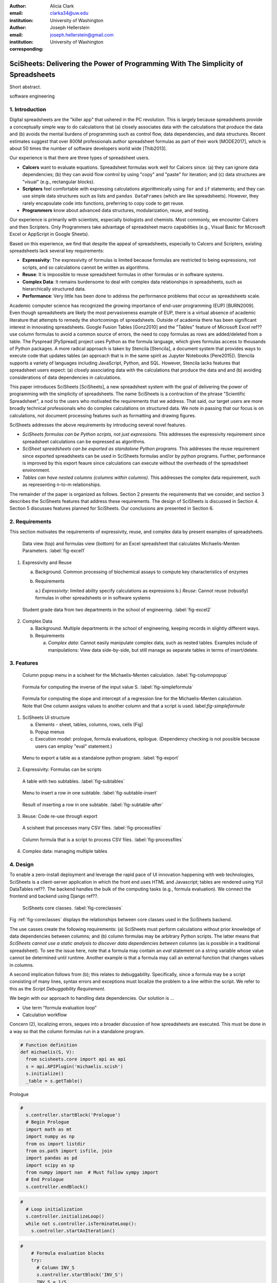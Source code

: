 :author: Alicia Clark
:email: clarka34@uw.edu
:institution: University of Washington

:author: Joseph Hellerstein
:email: joseph.hellerstein@gmail.com
:institution: University of Washington
:corresponding:

--------------------------------------------------------------------------------------------------------------------
SciSheets: Delivering the Power of Programming With The Simplicity of Spreadsheets
--------------------------------------------------------------------------------------------------------------------

.. class:: abstract

Short abstract.

.. class:: keywords

   software engineering

1. Introduction
---------------

Digital spreadsheets are the "killer app" that ushered in the PC revolution.
This is largely because spreadsheets provide a conceptually simple way to do calculations that
(a) closely associates data with the calculations that produce the data and (b) avoids the mental burdens of programming
such as
control flow, data dependencies, and data structures.
Recent estimates suggest that over 800M professionals author spreadsheet formulas as part of their work
[MODE2017],
which is about 50 times the number
of software developers world wide [Thib2013].

Our experience is that there are three types of spreadsheet users.

- **Calcers** want to evaluate equations.
  Spreadsheet formulas work well for Calcers since: (a) they can
  ignore data dependencies;
  (b) they can avoid flow control by using
  "copy" and "paste" for iteration; 
  and (c) data structures are "visual" (e.g., rectangular blocks).
- **Scripters** feel comfortable with expressing calculations algorithmically using ``for`` and ``if``
  statements; and they can use simple data structures such as lists and 
  ``pandas DataFrames`` (which are like spreadsheets).
  However, they rarely encapsulate code into functions, preferring to copy code to get reuse.
- **Programmers** know about advanced data structures, modularization, reuse, and testing. 

Our experience is primarily with scientists, especially biologists and chemists.
Most commonly, we encounter Calcers and then Scripters.
Only Programmers take advantage of spreadsheet macro capabilities 
(e.g.,  Visual Basic for Microsoft Excel or
AppScript in Google Sheets).

Based on this experience, we find that despite the appeal of spreadsheets, especially to
Calcers and Scripters, existing spreadsheets lack several key requirements:

- **Expressivity**: The expressivity of formulas is limited because formulas are 
  restricted to being expressions, not scripts,
  and so calculations cannot be written as algorithms.
- **Reuse**: It is impossible to reuse spreadsheet
  formulas in other formulas or in software systems.
- **Complex Data**: It remains burdensome to deal
  with complex data relationships in spreadsheets, such as
  hierarchically structured data.
- **Performance**: Very little has been done to address the 
  performance problems that occur as spreadsheets scale.

Academic computer science has recognized the growing importance
of end-user programming (EUP) [BURN2009].
Even though
spreadsheets are likely the most pervasiveness example of EUP,
there is a virtual absence of academic literature that attempts
to remedy
the shortcomings of spreadsheets.
Outside of academia there has been significant 
interest in innovating spreadsheets.
Google Fusion Tables [Gonz2010] 
and the "Tables" feature of Microsoft Excel ref??
use column formulas to avoid a common source of errors,
the need to copy formulas as rows are added/deleted from a table.
The Pyspread [PySpread] project uses Python as the formula language, which gives formulas access to thousands of Python packages.
A more radical approach is taken by
Stencila [Stencila],
a document system that provides ways to execute code that
updates tables (an approach that is in the same
spirit as Jupyter Notebooks
[Pere2015]).
Stencila supports a variety of languages including
JavaScript, Python, and SQL.
However, Stencila lacks features that spreadsheet users expect:
(a) closely associating data with the calculations that produce the data and
and (b) avoiding considerations of data dependencies in calculations.

This paper introduces SciSheets [SciSheets], a new spreadsheet system with the goal of delivering
the power of programming with the simplicity of spreadsheets.
The name SciSheets is a contraction of the phrase "Scientific Spreadsheet", a nod to the users
who motivated the requirements that we address.
That said,
our target users are more broadly technical professionals
who do complex calculations on structured data.
We note in passing that our focus is on
calculations,
not document processing features such as formatting and drawing figures.

SciSheets addresses the above requirements by introducing
several novel features.

- *SciSheets formulas can be Python scripts, not just expressions.*
  This addresses the expressivity requirement since spreadsheet
  calculations can be expressed as algorithms.
- *SciSheet spreadsheets can be exported as standalone Python programs.*
  This addresses the reuse requirement since
  exported spreadsheets
  can be used in SciSheets formulas and/or by
  python programs.
  Further, performance is improved by this export feaure
  since calculations can execute without the 
  overheads of the spreadsheet environment.
- *Tables can have nested columns (columns within columns).*
  This addresses the complex data requirement,
  such as representing n-to-m relationships.

The remainder of the paper is organized as follows.
Section 2 presents the requirements that we consider, and
section 3 describes the SciSheets features that address these requirements.
The design of SciSheets is discussed in Section 4.
Section 5 discusses features planned for SciSheets.
Our conclusions are presented in Section 6.

2. Requirements
---------------

This section motivates the requirements of expressivity, reuse, and complex data
by present examples of spreadsheets.

.. figure:: ExistingSpreadSheet.png

   Data view (top) and formulas view (bottom) for an Excel spreadsheet that calculates Michaelis-Menten Parameters. :label:`fig-excel1`

1. Expressivity and Reuse

   a. Background. Common processing of biochemical assays to compute key characteristics of enzymes
   b. Requirements

      a.) *Expressivity*: limited ability specify calculations as expressions
      b.) *Reuse*: Cannot reuse (robustly) formulas in other spreadsheets or in software systems

.. figure:: ExcelMultiTable.png

   Student grade data from two departments in the school of engineering. :label:`fig-excel2`

2. Complex Data

   a. Background. Multiple departments in the school of engineering, 
      keeping records in slightly different ways.
   b. Requirements
 
      a) *Complex data*: Cannot easily manipulate complex data, such as nested tables. 
         Examples include of manipulations: View data side-by-side, but still manage as separate tables
         in terms of insert/delete.


3. Features
-----------

.. figure:: ColumnPopup.png

   Column popup menu in a scisheet for the Michaelis-Menten calculation. :label:`fig-columnpopup`

.. figure:: SimpleFormula.png
   :scale: 50 %

   Formula for computing the inverse of the input value S. :label:`fig-simpleformula`

.. figure:: ComplexFormula.png

   Formula for computing the slope and intercept of a regression line for the Michaelis-Menten calculation. Note that One column assigns values to another column and that a script is used. label:`fig-simpleformula`

1. SciSheets UI structure

   a. Elements - sheet, tables, columns, rows, cells (Fig)
   b. Popup menus
   c. Execution model: prologue, formula evaluations, epilogue. (Dependency checking is not possible
      because users can employ "eval" statement.)

.. figure:: TableExport.png

   Menu to export a table as a standalone python program. :label:`fig-export`

2. Expressivity: Formulas can be scripts

.. figure:: Multitable.png

   A table with two subtables. :label:`fig-subtables`

.. figure:: PopupForHierarchicalRowInsert.png

   Menu to insert a row in one subtable. :label:`fig-subtable-insert`

.. figure:: AfterHierarchicalRowInsert.png

   Result of inserting a row in one subtable. :label:`fig-subtable-after`

3. Reuse: Code re-use through export

.. figure:: ProcessFiles.png
   :scale: 50 %

   A scisheet that processes many CSV files. :label:`fig-processfiles`

.. figure:: ProcessFilesScript.png

   Column formula that is a script to process CSV files. :label:`fig-processfiles`

4. Complex data: managing multiple tables

4. Design
---------

To enable a zero-install deployment and leverage the rapid pace
of UI innovation happening with web technologies, SciSheets is a client-server
application in which the front end uses HTML and Javascript;
tables are rendered using YUI DataTables ref??.
The backend handles the bulk of the computing tasks (e.g., formula evaluation).
We connect the frontend and backend using Django ref??.

.. figure:: SciSheetsCoreClasses.png
   :scale: 30 %

   SciSheets core classes. :label:`fig-coreclasses`

Fig :ref:`fig-coreclasses` displays the relationships between core 
classes used in the SciSheets backend.

The use casses create the following requirements:
(a) SciSheets must perform calculations without prior knowledge of data dependencies between
columns; and
(b) column formulas may be arbitrary Python scripts.
The latter means that *SciSheets cannot use a static
analysis to discover data dependencies between columns* 
(as is possible in a traditional spreadsheet).
To see the issue here, note that a
formula may contain an *eval* statement on a string variable
whose value cannot be determined until runtime.
Another example is that a formula may 
call an external function
that changes values in columns.

A second implication follows from (b); this
relates to debuggability.
Specifically,
since a formula may be a script consisting of many lines, syntax errors
and exceptions must localize the problem to a line within the script.
We refer to this as the *Script Debuggability Requirement*.

We begin with our approach to handling data dependencies.
Our solution is ...

- Use term "formula evaluation loop"
- Calculation workflow

Concern (2), localizing errors, seques into a broader discussion of how spreadsheets are executed.
This must be done in a way so that the column formulas run in a standalone program.


.. code-block:: python

   # Function definition
   def michaelis(S, V):
     from scisheets.core import api as api
     s = api.APIPlugin('michaelis.scish')
     s.initialize()
     _table = s.getTable()

Prologue

.. code-block:: python

   #
     s.controller.startBlock('Prologue')
     # Begin Prologue
     import math as mt
     import numpy as np
     from os import listdir
     from os.path import isfile, join
     import pandas as pd
     import scipy as sp
     from numpy import nan  # Must follow sympy import
     # End Prologue
     s.controller.endBlock()

.. code-block:: python
  
   # 
     # Loop initialization
     s.controller.initializeLoop()
     while not s.controller.isTerminateLoop():
       s.controller.startAnIteration()

.. code-block:: python
  
   #
       # Formula evaluation blocks
       try:
         # Column INV_S
         s.controller.startBlock('INV_S')
         INV_S = 1/S
         s.controller.endBlock()
         INV_S = s.coerceValues('INV_S', INV_S)
       except Exception as exc:
         s.controller.exceptionForBlock(exc)
        
       try:
         # Column INV_V
         s.controller.startBlock('INV_V')
         INV_V = np.round(1/V,2)
         s.controller.endBlock()
         INV_V = s.coerceValues('INV_V', INV_V)
       except Exception as exc:
         s.controller.exceptionForBlock(exc)


.. code-block:: python
    
   #
       # Close of function
       s.controller.endAnIteration()
     
     if s.controller.getException() is not None:
       raise Exception(s.controller.formatError(
           is_absolute_linenumber=True))
     
     s.controller.startBlock('Epilogue')
     # Epilogue
     s.controller.endBlock()
     
     return V_MAX,K_M

Tests

.. code-block:: python

   from scisheets.core import api as api
   from michaelis import michaelis
   import unittest
   
   #############################
   # Tests
   #############################
   # pylint: disable=W0212,C0111,R0904
   class Testmichaelis(unittest.TestCase):
   
     def setUp(self):
       from scisheets.core import api as api
       self.s = api.APIPlugin('michaelis.scish')
       self.s.initialize()
       _table = self.s.getTable()
       
     def testBasics(self):
       # Assign column values to program variables.
       S = self.s.getColumnValue('S')
       V = self.s.getColumnValue('V')
       V_MAX,K_M = michaelis(S,V)
       self.assertTrue(
           self.s.compareToColumnValues('V_MAX', V_MAX))
       self.assertTrue(
           self.s.compareToColumnValues('K_M', K_M))
   
   if __name__ == '__main__':
     unittest.main()

Last, we consider performance.
Typically, there are two
causes of poor performance. 
The first is having a
large amount of data, since the current
implementation of SciSheets embeds data with the
HTML document that is rendered by the browser.
Note that this problem does not exist if the
spreadsheet is exported and runs as a standalone
Python program. That said, we
do plan to implement a
policy whereby data are downloaded on demand and
cached locall.

The second cause of poor performance is having
many iterations of the formula evaluation loop.
If there are  *N > 1* formula columns, then the best case is to
evaluate each formula column twice.
The first execution produces the desired result
(which is possible
if the formula columns are in order of their data
dependencies);
the second execution confirms that the result has
converged.
Some efficiencies can be gained by using the Prologue and
Epilogue for one-shot file I/O since this
is often the most time consuming step in a
calculation.
Also, we are exploring the extent to which SciSheets
can detect automatically when static dependency checking
is possible so that formula evaluation is done
only once.

Clearly, performance can be improved by reducing the number
of formula columns since this reduces the maximum number
of iterations of the formulation evaluation loop. 
SciSheets supports this strategy by permitting
formulas to be scripts.
This is a reasonable strategy for a Scripter, but
it may work poorly for a Calcer who is unaware
of data dependencies.


5. Future Directions
--------------------

- Hierarchical tables with local scopes provides another
  approach to reuse.

- Graphics

- Github integration

  - Why version control
  - Structure of the serialization file
  - User interface for version control

6. Conclusions
--------------

1. Discuss entries in table. For now, performance is not evaluated.

2. SciSheets seeks to improve the programming skills of its users.
It is hoped that Calcers will start using scripts, 
and that Scripters will gain
better insight into modularization and testing.

.. table:: Summary of requirements
           and SciSheets features that address these requirements.
           Features in italics are planned but not yet implemented. 
           :label:`fig-benefits`

   +------------------------+-----------------------------+
   |      Requirement       |    SciSheets Feature        |
   +========================+=============================+
   | - Expressivity         | - python formulas           |
   |                        | - formula scripts           |
   +------------------------+-----------------------------+
   | - Reuse                | - program export            |
   |                        | - *hierarchical tables*     |
   |                        |   *with local scopes*       |
   +------------------------+-----------------------------+
   | - Complex Data         | - hierarchical tables       |
   +------------------------+-----------------------------+
   | - Performance          | - progam export             |
   |                        | - prologue, epilogue        |
   +------------------------+-----------------------------+
   | - Script Debuggablity  | - localized exceptions      |
   +------------------------+-----------------------------+
   | - Reproducibility      | - *github integration*      |
   +------------------------+-----------------------------+


References
----------
.. [BURN2009] Burnett, M. *What is end-user software engineering and why does
              it matter?*, Lecture Notes in Computer Science, 2009
.. [MODE2017] *MODELOFF - Financial Modeling World Championships*,
              http://www.modeloff.com/the-legend/.
.. [Thib2013] Thibodeau, Patrick. 
              *India to overtake U.S. on number of developers by 2017*, 
              COMPUTERWORLD, Jul 10, 2013.
.. [Gonz2010] *Google Fusion Tables: Web-Centered Data Management
              and Collaboration*, Hector Gonzalez et al., SIGMOD, 2010.
.. [PySpread] Manns, M. *PYSPREAD*, http://github.com/manns/pyspread.
.. [Stencila] *Stencila*, https://stenci.la/.
.. [Pere2015] Perez, Fernando and Branger, Brian.
              *Project Jupyter: Computational Narratives as the
              Engine of Collaborative Data Science*, http://archive.ipython.org/JupyterGrantNarrative-2015.pdf.
.. [SciSheet] *SciSheets*, https://github.com/ScienceStacks/SciSheets.
